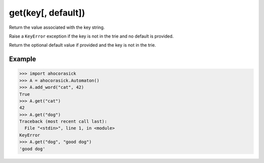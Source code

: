 get(key[, default])
----------------------------------------------------------------------

Return the value associated with the key string.

Raise a ``KeyError`` exception if the key is not in the trie and no default is provided.

Return the optional default value if provided and the key is not in the trie.

Example
~~~~~~~~~~~~~~~~~~~~~~~~~~~~~~~~~~~~~~~~~~~~~~~~~~

.. code:: python

    >>> import ahocorasick
    >>> A = ahocorasick.Automaton()
    >>> A.add_word("cat", 42)
    True
    >>> A.get("cat")
    42
    >>> A.get("dog")
    Traceback (most recent call last):
      File "<stdin>", line 1, in <module>
    KeyError
    >>> A.get("dog", "good dog")
    'good dog'

